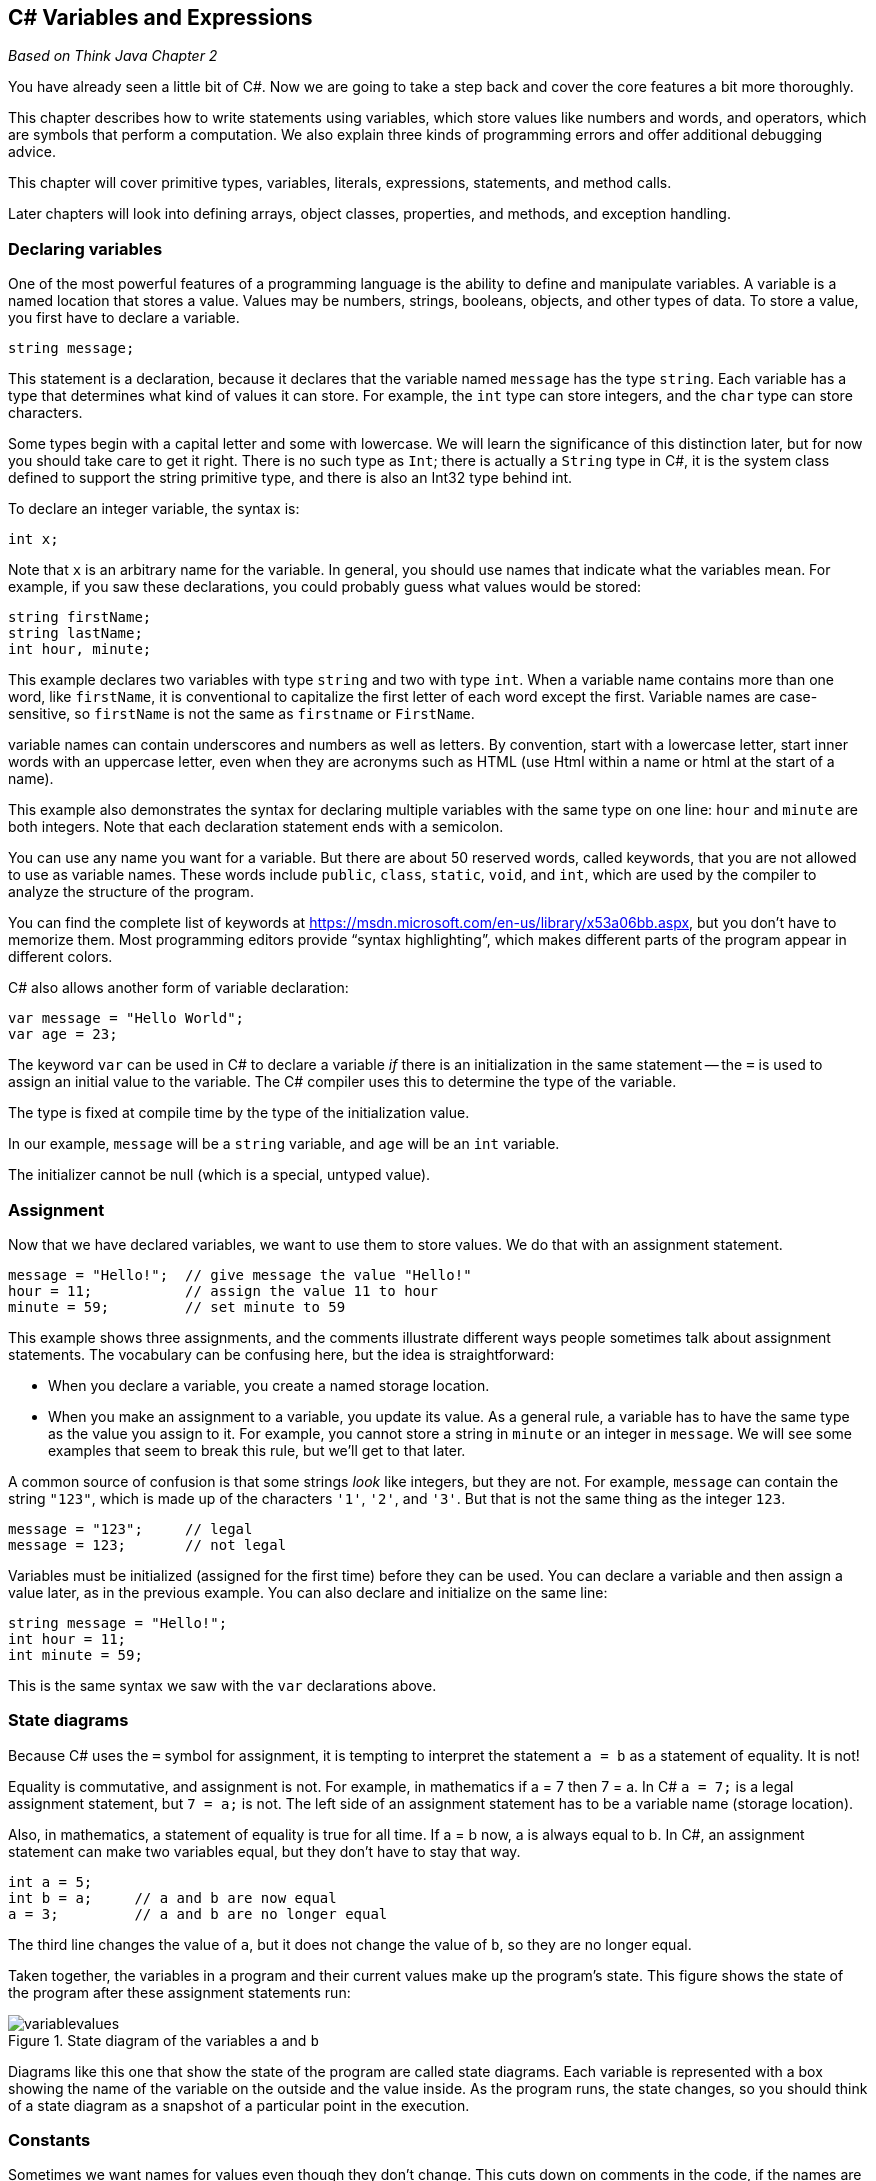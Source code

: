 == C# Variables and Expressions

_Based on Think Java Chapter 2_

You have already seen a little bit of C#. Now we are going to take a step back and cover the core features a bit more thoroughly.

This chapter describes how to write statements using variables, which 
store values like numbers and words, and operators, which are symbols 
that perform a computation.
We also explain three kinds of programming errors and offer additional 
debugging advice.

This chapter will cover primitive types, variables, literals, expressions, statements, and method calls.

Later chapters will look into defining arrays, object classes, properties, and methods, and exception handling.

=== Declaring variables

One of the most powerful features of a programming language is the ability to define and manipulate variables.
A variable is a named location that stores a value.
Values may be numbers, strings, booleans, objects, and other types of data.
To store a value, you first have to declare a variable.

[source,java]
----
string message;
----

This statement is a declaration, because it declares that the variable named ``message`` has the type ``string``.
Each variable has a type that determines what kind of values it can store.
For example, the ``int`` type can store integers, and the ``char`` type can store characters.

Some types begin with a capital letter and some with lowercase.
We will learn the significance of this distinction later, but for now you should take care to get it right.
There is no such type as ``Int``; there is actually a ``String`` type in C#, it is the system class defined to support the string primitive type, and there is also an Int32 type behind int.

To declare an integer variable, the syntax is:

[source,java]
----
int x;
----

Note that ``x`` is an arbitrary name for the variable.
In general, you should use names that indicate what the variables mean.
For example, if you saw these declarations, you could probably guess what values would be stored:

[source,java]
----
string firstName;
string lastName;
int hour, minute;
----

This example declares two variables with type ``string`` and two with type ``int``.
When a variable name contains more than one word, like ``firstName``, it is conventional to capitalize the first letter of each word except the first.
Variable names are case-sensitive, so ``firstName`` is not the same as ``firstname`` or ``FirstName``.

variable names can contain underscores and numbers as well as letters. By convention, start with a lowercase letter, start inner words with an uppercase letter, even when they are acronyms such as HTML (use Html within a name or html at the start of a name).

This example also demonstrates the syntax for declaring multiple variables with the same type on one line: ``hour`` and ``minute`` are both integers.
Note that each declaration statement ends with a semicolon.

You can use any name you want for a variable.
But there are about 50 reserved words, called keywords, that you are not allowed to use as variable names.
These words include ``public``, ``class``, ``static``, ``void``, and ``int``, which are used by the compiler to analyze the structure of the program.

You can find the complete list of keywords at https://msdn.microsoft.com/en-us/library/x53a06bb.aspx[https://msdn.microsoft.com/en-us/library/x53a06bb.aspx], but you don’t have to memorize them.
Most programming editors provide “syntax highlighting”, which makes different parts of the program appear in different colors.

C# also allows another form of variable declaration:

[source, java]
----
var message = "Hello World";
var age = 23;
----

The keyword ``var`` can be used in C# to declare a variable _if_ there is an initialization in the same statement -- the ``=`` is used to assign an initial value to the variable. The C# compiler uses this to determine the type of the variable. 

The type is fixed at compile time by the type of the initialization value.

In our example, ``message`` will be a ``string`` variable, and ``age`` will be an ``int`` variable.

The initializer cannot be null (which is a special, untyped value).

===  Assignment

Now that we have declared variables, we want to use them to store values.
We do that with an assignment statement.

[source, java]
----
message = "Hello!";  // give message the value "Hello!"
hour = 11;           // assign the value 11 to hour
minute = 59;         // set minute to 59
----

This example shows three assignments, and the 
comments illustrate different ways people sometimes talk about 
assignment statements.
The vocabulary can be confusing here, but the idea is straightforward:

*   When you declare a variable, you create a named storage location.

*   When you make an assignment to a variable, you update its value.
As a general rule, a variable has to have the same type as the value you assign to it.
For example, you cannot store a string in ``minute`` or an integer in ``message``.
We will see some examples that seem to break this rule, but we’ll get to that later.

A common source of confusion is that some strings __look__ like integers, but they are not.
For example, ``message`` can contain the string ``"123"``, which is made up of the characters ``'1'``, ``'2'``, and ``'3'``.
But that is not the same thing as the integer ``123``.

[source, java]
----
message = "123";     // legal
message = 123;       // not legal
----

Variables must be initialized (assigned for the first time) before they can be used.
You can declare a variable and then assign a value later, as in the previous example.
You can also declare and initialize on the same line:

[source, java]
----
string message = "Hello!";
int hour = 11;
int minute = 59;
----

This is the same syntax we saw with the ``var`` declarations above.

=== State diagrams

Because C# uses the ``=`` symbol for assignment, it is tempting to interpret the statement ``a = b`` as a statement of equality.
It is not!

Equality is commutative, and assignment is not.
For example, in mathematics if a = 7 then 7 = a.
In C# ``a = 7;`` is a legal assignment statement, but ``7 = a;`` is not.
The left side of an assignment statement has to be a variable name (storage location).

Also, in mathematics, a statement of equality is true for all time.
If a = b now, a is always equal to b.
In C#, an assignment statement can make two variables equal, but they don’t have to stay that way.

[source, java]
----
int a = 5;
int b = a;     // a and b are now equal
a = 3;         // a and b are no longer equal
----

The third line changes the value of ``a``, but it does not change the value of ``b``, so they are no longer equal.

Taken together, the variables in a program and their current values make up the program’s state.
This figure shows the state of the program after these assignment statements run:

.State diagram of the variables ``a`` and ``b``
image::images/variablevalues.png[]

Diagrams like this one that show the state of the program are called state diagrams.
Each variable is represented with a box showing the name of the variable
 on the outside and the value inside.
As the program runs, the state changes, so you should think of a state 
diagram as a snapshot of a particular point in the execution.

=== Constants

Sometimes we want names for values even though they don't change. This cuts down on comments in the code, if the names are well-chosen. However, variable contents can be changed with a simple assignment statement. C# comes to the rescue with constants: add the keyword ``const`` before the variable declaration like so:

[source,java]
----
const int meaning = 42;
----

The constant must be initialized when it is declared, and its value cannot be changed once it is declared.

C# conventions say that local constants should be named just like local variables, with camel case (not all upper case as we see in other languages).

=== Displaying values

You can put the value of the variable on your web page with an inline expression.

The following statements declare a variable named ``firstLine``, assign it the value ``"Hello, again!"``, and display that value.

[source,java]
----
@{ string firstLine = "Hello, again!"; }
<p>@firstLine</p>
----

When we talk about displaying a variable, we generally mean the __value__ of the variable.
To display the __name__ of a variable, you have to put it in the HTML directly.

[source,java]
----
<p> The value of firstLine is @firstLine</p>
----

For this example, the resulting HTML is:

[source,java]
----
<p>The value of firstLine is Hello, again!</p>
----

Conveniently, the syntax for displaying a variable is the same regardless of its type.
For example:

[source,java]
----
@{
int hour = 11;
int minute = 59;
}

<p>The current time is @hour:@minute.</p>
----

For this example, the resulting HTML is:

[source,java]
----
<p>The current time is 11:59.</p>
----

Note that the HTML formatting is required. Without the <p> tags, the text will run together even if you put whitespace between your un-tagged 'paragraphs'.

=== Data types in C#

Variables, constants, and literals all have a data type -- the type of the data. So far, you've seen int and char. C# has a rich set of built-in primitive types, as shown in the table below.

|====================================
|*type* | *description* | *range of values* | *literal*
|byte | 8-bit unsigned integer | 0 - 255 | whole number in range
|sbyte | 8-bit signed integer | -128 - 127 | whole number in range
|short | 16-bit signed integer | -32,768 - 32,767 | whole number in range
|ushort | 16-bit unsigned integer | 0 - 65,535 | whole number in range
|int | 32-bit signed integer | - 2,147,483,648 - 2,147,483,647 | whole number i.e. 452
| uint | 32-bit unsigned integer |  0 - 4,294,967,295 | whole number in range
| long | 64-bit signed integer | -9,223,372,036,854,775,808 .. 9,223,372,036,854,775,807 | whole number with l sufficx, i.e. 452l
| ulong | 64-bit unsigned integer | 0 .. 18,446,744,073,709,551,615 | ul suffix
| float | 32-bit floating point (7 digits) | ±1.5e−45 to ±3.4e38 | decimal number with f suffix
| double | 64-bit floating point (15 digits) |  ±5.0e−324 to ±1.7e308 | decimal number with optional d suffix 
| decimal | 128-bit, 28 digits of precision | -79228162514264337593543950335 .. 79228162514264337593543950335 | decimal number with m suffix
| char | 16-bit Unicode character | U+0000 - U+FFFF | single quotes around one character
| string | sequence of Unicode characters | | double quotes around 0 or more characters or null (a special value meaning there is no value)
| bool | Boolean value | true or false | true or false
| object | An object |  | new creates one; null (more on this later)
|====================================

As you will see later, C# also allows you to define classes, which are object-oriented types you can then use in your programs. ASP.NET actually defines its own classes, which C# maps to these primitive types. So, `int` maps to ASP.NET's `Int32` and `string` maps to `String`. It is C#'s convention to capitalize class names, property names, and method names while the primitive types and local variables and local constants are initial lower case. Both use camel case.

==== String.Format

ASP.NET provides a helper method for formatting values. This is useful to truncate double values and also to display date time values.  This helper is ``String.Format``: the Format method on the system object String.

Here is a first example of how String.Format works. Its first parameter is a format string, and the remaining parameters are expressions that are plugged into the format string.

[source,java]
----
@String.Format("Hello, {0}.",name)
----

If the value in the variable name is "Dave", then the String.Format result is the string "Hello, Dave.".  name is the first expression in the list after the format string, and so it is put in place of the {0}, which is a specification for the first expression (Format uses 0-based counting).

Here are some additional examples showing formatting and what it produces. Notice that the arguments do not need to be variables -- they can be any expression, a literal, a method call, or operations on them:

|====
| String.Format("{0:C}",23.456) | "$23.45" // C is for currency
| String.Format("{0:0.00}", Math.PI) | "3.14" // the result is always a string
| String.Format("{0:#,##0.00}", 123456789) | "123,456,789.00" // notice the .00
| String.Format("{0,-6}{1,10},"Name","Phone") | "Name       Phone" // field widths: -6 left aligns; 10 right aligns
| String.Format("It is now {0:d} at {0:t}", DateTime.Now) | 
    "It is now 4/10/2015 at 10:04 AM" +
    //notice the value is used in two places
|====

For more information on String.Format formats, see https://msdn.microsoft.com/en-us/library/system.string.format(v=vs.110).aspx and the links at the end of that page to numeric, date/time, and additional formatting options.


=== Arithmetic operators

Operators are symbols that represent simple computations.
In C#, the arithmetic operators include the addition operator is ``+``, subtraction is ``-``, multiplication is ``*``,  division is ``/``, and remainder of division (modulus) is ``%``.

The following code converts a time of day to minutes:

[source,java]
----
@{
  int hour = 11;
  int minute = 59;
 }

<p>Number of minutes since midnight:
   @(hour * 60 + minute)</p>
----

In this program, ``hour * 60 + minute`` is an expression, which represents a single value to be computed.
When the program runs, each variable is replaced by its current value, and then the operators are applied.
The values operators work with are called operands.

The result of the previous example is:

[source,java]
----
<p>Number of minutes since midnight: 719</p>
----

Expressions are generally a combination of numbers, variables, and operators.
When complied and executed, they become a single value.

For example, the expression ``1 + 1`` has the value ``2``.
In the expression ``hour - 1``, C# replaces the variable with its value, yielding ``11 - 1``, which has the value ``10``.
In the expression ``hour * 60 + minute``, both variables get replaced, yielding ``11 * 60 + 59``.
The multiplication happens first, yielding ``660 + 59``.
Then the addition yields ``719``.

Addition, subtraction, and multiplication all do what you expect, but you might be surprised by division.
For example, the following fragment tries to compute the fraction of an hour that has elapsed:

[source,java]
----
<p>Fraction of the hour that has passed:
@(minute / 60)</p>
----

The output is:

[source,java]
----
<p>Fraction of the hour that has passed: 0</p>
----

This result often confuses people.
The value of ``minute`` is 59, and 59 divided by 60 should be 0.98333, not 0.
The problem is that C# performs “integer division” when the operands are integers.
By design, integer division always rounds toward zero, even in cases like this one where the next integer is close.

As an alternative, we can calculate a percentage rather than a fraction:

[source,java]
----
<p>Percent of the hour that has passed:
@(minute * 100 / 60)</p>
----

The new output is:

[source,java]
----
<p>Percent of the hour that has passed: 98</p>
----

Again the result is rounded down, but at least now it’s approximately correct.

==== Assignment and arithmetic

C# defines several short-hand operators that combine arithmetic and assignment: +=, -=, *=, /=, and %=.

These work like so:

[source,java]
----
x += 2;
----

means
[source,java]
----
x = x + 2;
----

The other operators work in the same manner.

There is an even shorter form for +1 and -1, the post-fix (after) ++ and-- and pre-fix (before) ++ and -- operators.

These have subtle impacts when embedded within other expressions.

``x++`` and `++x`` both add one to x, changing the value in the variable x. However, the _value_ of ``x++` is x _before_ it is updated, while the value of `++x`` is the value of x _after_ it is updated.

[source,java]
----
int x = 3;
int y, z;

y = x++; // y is now 3 and x is now 4
z = ++x; // z is now 5 and x is now 5
----


=== Floating-point numbers

A more general solution is to use floating-point numbers, which can represent fractions as well as integers.
In C#, the default floating-point type is called ``double``, which is short for double-precision.
You can create ``double`` variables and assign values to them using the same syntax we used for the other types:

[source,java]
----
double pi;
pi = 3.14159;
----

C# performs “floating-point division” when one or more operands are ``double`` values.
So we can solve the problem we saw in the previous section:

[source,java]
----
double minute = 59.0;
<p>Fraction of the hour that has passed:
@(minute / 60.0)</p>
----

The output is:

[source,java]
----
<p>Fraction of the hour that has passed: 0.9833333333333333</p>
----

Although floating-point numbers are useful, they can be a source of confusion.
For example, C# distinguishes the integer value ``1`` from the floating-point value ``1.0``, even though they seem to be the same number.
They belong to different data types, and strictly speaking, you are not allowed to make assignments between types.

The following is illegal because the variable on the left is an ``int`` and the value on the right is a ``double``:

[source,java]
----
int x = 1.1;  // compiler error
----

It is easy to forget this rule because in many cases C# __automatically__ converts from one type to another:

[source,java]
----
double y = 1;  // legal, but bad style
----

The preceding example should be illegal, but C# allows it by converting the ``int`` value ``1`` to the ``double`` value ``1.0`` automatically.
This leniency is convenient, but it often causes problems for beginners.
For example:

[source,java]
----
double y = 1 / 3;  // common mistake
----

You might expect the variable ``y`` to get the value ``0.333333``, which is a legal floating-point value.
But instead it gets the value ``0.0``.
The expression on the right divides two integers, so C# does integer division, which yields the ``int`` value ``0``.
Converted to ``double``, the value assigned to ``y`` is ``0.0``.

One way to solve this problem (once you figure out the bug) is to make the right-hand side a floating-point expression.
The following sets ``y`` to ``0.333333``, as expected:

[source,java]
----
double y = 1.0 / 3.0;  // correct
----

As a matter of style, you should always assign floating-point values to floating-point variables.
The compiler won’t make you do it, but you never know when a simple mistake will come back and haunt you.

==== Rounding errors

Most floating-point numbers are only __approximately__ correct.
Some numbers, like reasonably-sized integers, can be represented exactly.
But repeating fractions, like 1/3, and irrational numbers, like π, cannot.
To represent these numbers, computers have to round off to the nearest floating-point number.

The difference between the number we want and the floating-point number we get is called rounding error.
For example, the following two statements should be equivalent:

[source,java]
----
<p>@(0.1 * 10)</p>
<p>@(0.1 + 0.1 + 0.1 + 0.1 + 0.1
     + 0.1 + 0.1 + 0.1 + 0.1 + 0.1)</p>
----

But on many machines, the output is:

[source,java]
----
<p>1.0</p>
<p>0.9999999999999999</p>
----

The problem is that ``0.1``, which is a terminating fraction in base 10, is a repeating fraction in base 2.
[NOTE]
====
In base 2, 0.1 is 0.000110011... The ... means that it keeps repepating 0011 over and over again; the computer has to cut it off, so cannot represent this value precisely. That is why they are called "floating point" or approximate numeric values.
====

So its floating-point representation is only approximate.
When we add up the approximations, the rounding errors accumulate.

For
 many applications, like computer graphics, encryption, statistical 
analysis, and multimedia rendering, floating-point arithmetic has 
benefits that outweigh the costs.
But if you need __absolute__ precision, use integers instead.
For example, consider a bank account with a balance of $123.45:

[source,java]
----
double balance = 123.45;  // potential rounding error
----

In this example, balances will become inaccurate over
 time as the variable is used in arithmetic operations like deposits and
 withdrawals.
The result would be angry customers and potential lawsuits.
You can avoid the problem by representing the balance as a decimal:

[source,java]
----
decimal balance = 123.45m;      // decimal literal, 28 digits of precision
----

This solution works as long as the value does not exceed 28 digits.

Note that there is an ``m`` after the value -- this tells the compiler the literal is a decimal literal, not a double literal.

=== String operators

In general, you cannot perform mathematical operations on strings, even if the strings look like numbers.
The following expressions are illegal:

[source,java]
----
"Hello" - 1     "World" / 123     "Hello" * "World"
----

The ``+`` operator works with strings, but it might not do what you expect.
For strings, the ``+`` operator performs concatenation, which means joining end-to-end.
So ``"Hello, " + "World!"`` yields the string ``"Hello, World!"``.

Or if you have a variable called ``name`` that has type ``string``, the expression ``"Hello, " + name`` appends the value of ``name`` to the hello string, which creates a personalized greeting.

Since addition is defined for both numbers and strings, C# performs automatic conversions you may not expect:

[source,java]
----
@(1 + 2 + "Hello") @* the value is 3Hello *@

@("Hello" + 1 + 2) @* the value is Hello12 *@
----

C# executes these operations from left to right.
In the first line, ``1 + 2`` is ``3``, and ``3 + "Hello"`` is ``"3Hello"``.
But in the second line, ``"Hello" + 1`` is ``"Hello1"``, and ``"Hello1" + 2`` is ``"Hello12"``.

==== string methods

In C#, even the primitive types are seen as objects. So, you can dot off of a string variable to invoke any of the methods defined on the string type. Many useful methods are defined, including:

|====
| CompareTo | compares the string to another string
|Contains | determines if the string contains another string or character
| EndsWith | determines if the string ends with another string
| Equals | determines if the string is equal to another string
| IndexOf | returns the first index of the provided char or string within the string
| IsNullOrEmpty | returns true if the string is null or has no characters
| IsNullOrWhitespace | returns true if the string is null or is a valid whitespace character (such as a space, tab, or other non-printing character)
| LastIndexOf | returns the last index of the provided char or string within the string
| PadLeft | pads the string on the left with the provided string or char
| PadRight | pads the string on the right with the provided string or char
| Remove | removes the provided char or string from the string
| Replace | replaces a given char or string within the string with a new one 
| Split | splits the string on the given char (returns an array of strings)
| StartsWith | returns true if the string starts with the specified char or string
| ToLower | converts the string to lower case
| ToUpper | converts the string to upper case
|====

For the full list of string operators and their behavior, see https://msdn.microsoft.com/en-us/library/system.string(v=vs.110).aspx

These methods do not actually change the current string -- those that return strings create a new string that holds the value described above. So to affect a variable, you would need to say, for example:

[source,java]
----
string message = "Welcome to my Page";
string thanks = "Thanks for Shopping";
message = message.ToLower(); // message holds "welcome to my page"
thanks.ToLower(); // thanks holds "Thanks for Shopping"
----

The second call to ToLower returns the new string, but since it isn't stored with an assignment statement, it isn't captured anywhere.


==== string extensions in Razor

In the Razor environment, string extensions provide a collection of conversion and test methods as well:

|====
| AsBool, AsDateTime, AsDecimal, AsFloat, AsInt | converts the string value to the specified type, returns a 0/false if it was not the type
| IsBool, IsDateTime, IsDecimal, IsFloat, IsInt | returns true if the string value can be converted to a value of the specified type
|====

Any operators that would alter the string contents return a new string value, they do not modify the underlying string value.

==== string properties
In addition there are two properties available on string variables:


|====
| *Name* | *Description*
| [x] | Gets the char at position ``x`` in the string (there is no dot operator before this)
| Length | Gets the number of characters in the string
|====


==== ToString()

All types in C# define a method `ToString()` that converts the value of the type to a string value. This is useful when you want to get a printable version of a value, or compare the value to that stored in a string.


=== Precedence of operators

When more than one operator appears in an expression, they are evaluated according to order of operations.
Generally speaking, C# evaluates operators from left to right (as we saw in the previous section).
But for numeric operators, C# follows mathematical conventions:

*   Multiplication and division take “precedence” over addition and subtraction, which means they happen first.
So ``1 + 2 * 3`` yields 7, not 9, and ``2 + 4 / 2`` yields 4, not 3.
*   If the operators have the same precedence, they are evaluated from left to right.
So in the expression ``minute * 100 / 60``, the multiplication happens first; if the value of ``minute`` is 59, we get ``5900 / 60``, which yields ``98``.
If these same operations had gone from right to left, the result would have been ``59 * 1``, which is incorrect.
*   Any time you want to override the order of operations (or you are not sure what it is) you can use parentheses.
Expressions in parentheses are evaluated first, so ``(1 + 2) * 3`` is 9.
You can also use parentheses to make an expression easier to read, as in ``(minute * 100) / 60``, even though it doesn’t change the result.
Don’t work too hard to remember the order of operations, especially for other operators.
If it’s not obvious by looking at the expression, use parentheses to make it clear.

There are many operators defined in C#, similar to those found in Java, C, and other languages. This table provides the order of precedence of the operators from highest (first to evaluate) to lowest (last to evaluate). When the order of precedence is the same, expressions are evaluated from left to right.

.Precedence and Associativity of C# Operators
|====
| **Symbol** | *Type of Operation* | *Associativity*
| **()** | parentheses | left to right
| **. ?. f(x) a[x] a?[x] x++ x-- new typeof sizeof** | Primary: member access, null conditional member access, function invocation, aggregate object indexing, null conditional indexing, postfix increment, postfix decrement, type instantiation, type object, size | left to right
| **+x -x !x ~x (T)x**  | Unary positive, negative, negation, bitwise negation, type cast | Right to left
| *** / %** | Multiplicative | Left to right
| **+ –** | Additive | Left to right
| **<< >>** | Bitwise shift | Left to right
| **< > +<=+ >= Is As** | Relational and conversion | Left to right
| **== !=** | Equality | Left to right
| **&** | Bitwise-AND | Left to right
| **^** | Bitwise-exclusive-OR | Left to right
| **\|** | Bitwise-inclusive-OR | Left to right
| **&&** | Logical-AND | Left to right
| **\|\|** | Logical-OR | Left to right
| **??** | Null coalesce | Left to right
| **? :** | Conditional-expression | Right to left
| **= *= /= %=** +
**+++=++ –= +<<=+ >>= ** +
** &= ^= \|=** +
** +=>+ **| assignments and lambda | Right to left
|====

There are additional operators not included here, see https://msdn.microsoft.com/en-us/library/6a71f45d.aspx[MSDN C# Operators].

===  Composition

So far we have looked at the 
elements of a programming language – variables, expressions, and 
statements – in isolation, without talking about how to put them 
together.

One of the most useful features of programming languages is their ability to take small building blocks and compose them.
For example, we know how to multiply numbers and we know how to display values.
We can combine these operations into a single statement:

[source,java]
----
@(17 * 3)
----

Any arithmetic expression can be used inside an inline expression.
We’ve already seen one example:

[source,java]
----
@(hour * 60 + minute)
----

You can also put arbitrary expressions on the right side of an assignment:

[source,java]
----
@{
  int percentage;
  percentage = (minute * 100) / 60;
 }
----

The left side of an assignment must be a variable name, not an expression.
That’s because the left side indicates where the result will be stored, and expressions do not represent storage locations.

[source,java]
----
hour = minute + 1;  // correct
minute + 1 = hour;  // compiler error
----

The ability to 
compose operations may not seem impressive now, but we will see examples
 later on that allow us to write complex computations neatly and 
concisely.
But don’t get too carried away.
Large, complex expressions can be hard to read and debug.

=== Boolean operators

C# has a primitive boolean type. These are very handy for storing simple states, testing conditions, and other operations. We will see they are heavily used in the C# flow-of-control statements.  They take on only two values: true or false.

The operators on booleans include

|====
| && | logical and | both sides must be true for true result
| ^^ | logical exclusive or | only one side can be true for true result
| ! | logical not (unary operator) | reverses the value
|====

Also, comparison operators are supplied on all of the primitive types that result in boolean values: <, >, +<=+, >=, ==, !=, is.  Note that == tests equality, not =, which is for assignment statements. ``Is`` tests the type of a value and is true if the value has the type specified.

Composition is used extensively with boolean expressions. For example, we might say

[source,java]
----
// can I sell a movie ticket?
bool okToSell = ((movie < 17) || (age >= 17)) && (cash > total);
----

In this code we are testing to see if we can sell a movie ticket: if the movie requires the person be over 17, then we check their age; and they have to have the money to buy the ticket. Notice the use of parentheses; the expression would not evaluate correctly without the outer pair on the left, since && is evaluated before || (but luckily () is evaluated before &&).

=== General operators

These operators work on a variety of types and return either the same type or another one

|====
| ?? | null coalescing | x??y is y if x is null, otherwise it is x
| ?: | conditional operator | x?y:z is y if x is true, otherwise it is z
| x++ | postfix addition | result is x before changing, but x is incremented after that
| ++x | prefix addition | x is incremented and that new value is the result
| sizeof(x) | size of | gives the size in bytes of the storage location or type
| type(x) | type of | returns the object representing the type of the storage location
|====

=== Method calls

We have already shown you method calls, as we are making use of ASP.NET throughout our code. When a method is called, it is called on an object (there is an implicit object for RenderBody, the current page). We call this "dotting off" of the object. The function name is given, and then values are specified to be passed to the method for it to use.  These are called the method's argument values. Argument values can be literals, variables, expressions, and even other function calls. They are evaluated and their value is copied and passed to the method. Any connection to a variable is broken at that point, as in C# "pass by copy" is used, with a copy of the value going into the method's parameters for use in the method.

Methods can change the object they are invoked on, and can invoke methods on objects they are passed to change their state as well. It is important ot understand that it is not the original variable that changes, but only object state.

=== Classes and Objects

While we will not study objects in detail until
a later chapter, it will be useful for you to know a
little about them and about a closely related topic: classes. 
ASP.NET's functionality is provided as a library of classes with properties and methods, 
and to understand what they are doing we need to explain just a bit about objects and
classes up front.

==== Built-in methods and properties

A method is a set of program instructions that have been
chunked together and given a name.  A method is designed to perform some
task.  To get that task performed in a program, you can "call" the method by dotting off of the object that it acts on.
Later on you will learn how to write your own classes and methods, but you can get a lot done in a
program just by calling methods that have already been written for you. In
C#, every method is contained either in a class or in an object. Some classes
that are standard parts of the C# language contain predefined methods
that you can use. Even the primitive types are viewed as objects, and have methods that can be used to manipulate them.  These methods are
"built into" the C# language, as part of ASP.NET.  You can call all these
methods without understanding how they were written or how they work.
Indeed, that's the whole point of methods: A method is a "black box"
which can be used without knowing what goes on inside.

Let's first consider methods that are part of a class.  One of the 
purposes of a class is to group together some properties and methods,
which are contained in that class.
These properties and methods are called static members 
of the class. You've seen one example: Math is actually a class, and has a static member called Pi, a static property on the class. The parts
of a class definition that define static members are marked with the reserved
word "static", as you will see when we cover class definition.

When a class contains a static property or method, the name of the class is part
of the full name of the property or method.  For example,
the standard class named Math contains a method named
Abs.  To use that method in your program, you must refer to it as
Math.Abs.  This full name consists of the name of the class that contains
the method, followed by a period, followed by the name of the method.
This method requires a number as parameter, and returns a new number that is the absolute value, so you would actually use it with
a method call expression such as

----
absVal = Math.Abs(val);
----

Calling Math.Abs will invoke a system utility provided in ASP.NET. That utility is provided in compiled form, and in fact may not even have been written in C# -- it doesn't matter.

The Math class gives us an example of a class that contains
static properties: Math.Pi and Math.E
whose values are the mathematical constants π and e.
Math also contains a large number of mathematical "functions."
Every method performs some specific task. For some methods, that
task is to compute or retrieve some data value. Methods of this type are
called functions. We say that a function
returns a value. Generally, the returned value is meant to be
used somehow in the program that calls the function.

You are familiar with the mathematical function that computes the square
root of a number. The corresponding function in C# is called Math.Sqrt.
This function is a static method in the class named Math.
If x is any numerical value, then Math.Sqrt(x) computes and
returns the square root of that value. Since Math.Sqrt(x) represents a
value, it doesn't make sense to put it on a line by itself in a call
statement such as

[source,java]
----
Math.Sqrt(x);   // This doesn't make sense!
----

What, after all, would the computer do with the value computed by the
function in this case? You have to tell the computer to do something with the
value. You might tell the computer to display it:

[source,java]
----
<p>@Math.Sqrt(x)</p>
----

or you might use an assignment statement to tell the computer to store that
value in a variable:

[source,java]
----
lengthOfSide = Math.Sqrt(x);
----

The function call Math.Sqrt(x) represents a value of type
double, and it can be used anyplace where a numeric literal of type
double could be used.

The Math class contains many static member functions. Here is a
list of some of the more important of them:

*   Math.Abs(x), which computes the absolute value of x.
*   The usual trigonometric functions, Math.Sin(x),
Math.Cos(x), and Math.Tan(x). (For all the trigonometric
functions, angles are measured in radians, not degrees.)
*   The inverse trigonometric functions arcsin, arccos, and arctan, which are
written as: Math.Asin(x), Math.Acos(x), and
Math.Atan(x).  The return value is expressed in radians, not degrees.
*   The exponential function Math.Exp(x) for computing the number e
raised to the power x, and the natural logarithm function
Math.Log(x) for computing the logarithm of x in the base
e.
*   Math.Pow(x,y) for computing x raised to the power
y.
*   Math.Floor(x), which rounds x down to the nearest integer
value that is less than or equal to x.   Even though the return value is
mathematically an integer, it is returned as a value of type double, rather than
of type int as you might expect.   For example,
Math.Floor(3.76) is 3.0.  The function Math.Round(x) returns
the integer that is closest to x, and Math.Ceil(x) rounds x
up to an integer.  ("Ceil" is short for "ceiling", the opposite of "floor.")

For these functions, the type of the parameter -- the x or y inside
the parentheses -- can be any value of any numeric type. For most of the functions, the value
returned by the function is of type double no matter what the type of
the parameter. However, for Math.Abs(x), the value returned will be
the same type as x; if x is of type int, then so is
Math.Abs(x). So, for example, while Math.Sqrt(9) is the
double value 3.0, Math.Abs(9) is the int value
9.

You also saw the useful class DateTime, which has the very useful static property Now. Now is itself an object of type DateTime, representing the current system time. Because it is an object, not a class, you can call the instance methods and access the instance properties defined on the DateTime class. ("Instance" is the opposite of "static".) Instance properties and methods are defined for objects, not classes; you have to have an object instance to access them.

It is useful to look at how long processing takes; to do that, you will need to access the `Ticks` instance property on Now; this is the number of 100-nanosecond intervals since 12:00:00 midnight, January 1, 0001. This is a long value. Recording this value at the start and after completion of
a section of code, lets you measure the time that it takes the computer to perform a task.
Remember that C# is executed on the web server, so the performance you are measuring is the web server's performance, not the client machine's.

Here is a sample program that performs a few mathematical tasks and reports
the time that it takes for the program to run. On some computers, the time
reported might be zero, because it is too small to measure in ticks.
Even if it's not zero, you can be sure that most of the time reported by the
computer was spent doing output or working on tasks other than the program,
since the calculations performed in this program occupy only a tiny fraction of
a 100-nanosecond interval of a computer's time.

.TimedComputation.cshtml
[source,java]
----
/**
 * This program performs some mathematical computations and displays the
 * results.  It also displays the value of the constant Math.PI.  It then 
 * reports the number of seconds that the computer spent on this task.
 */

public class TimedComputation {

   public static void main(String[] args) {

      long startTime; // Starting time of program, in milliseconds.
      long endTime;   // Time when computations are done, in milliseconds.
      double time;    // Time difference, in seconds.

      startTime = System.currentTimeMillis();

      double width, height, hypotenuse;  // sides of a triangle
      width = 42.0;
      height = 17.0;
      hypotenuse = Math.sqrt( width*width + height*height );
      System.out.print("A triangle with sides 42 and 17 has hypotenuse ");
      System.out.println(hypotenuse);

      System.out.println("\nMathematically, sin(x)*sin(x) + "
                                       + "cos(x)*cos(x) - 1 should be 0.");
      System.out.println("Let's check this for x = 1:");
      System.out.print("      sin(1)*sin(1) + cos(1)*cos(1) - 1 is ");
      System.out.println( Math.sin(1)*Math.sin(1) 
                                        + Math.cos(1)*Math.cos(1) - 1 );
      System.out.println("(There can be round-off errors when" 
                                      + " computing with real numbers!)");

      System.out.print("\nHere is a random number:  ");
      System.out.println( Math.random() );

      System.out.print("The value of Math.PI is ");
      System.out.println( Math.PI );

      endTime = System.currentTimeMillis();
      time = (endTime - startTime) / 1000.0;

      System.out.print("\nRun time in seconds was:  ");
      System.out.println(time);

   } // end main()

} // end class TimedComputation
----

'''

==== Classes and Objects

Classes can be containers for static properties and methods.  However classes also have
another purpose.  They are used to describe objects.  In
this role, the class is a **type**, in the same way that int
and double are types.  That is, the class name can be used to declare
variables. Such variables can only hold one type of value. The values in this case are
objects.  An object is a collection of properties and methods.
Every object has an associated class that tells what "type" of object it is.
The class of an object specifies what properties and methods that object contains.
All objects defined by the same class are similar in that they contain similar collections
of properties and methods.  For example, an object might represent a point in the plane,
and it might contain properties named x and y to represent the
coordinates of that point.  Every point object would have an x and a y,
but different points would have different values for these properties.  A class, named
Point, for example, could exist to define the common structure of
all point objects, and all such objects would then be values of type Point.

As another example, let's look at DateTime.Now.Time.  DateTime
is a class, and Now is a static property within that class.  However, the value of 
Date.Now is an **object**, and DateTime.Now.Time is actually
the full name of a property that is contained in the object DateTime.Now.  You don't need to
understand it at this point, but  the object referred to by DateTime.Now
is an object of the class DateTime. **Any** object of type
DateTime  has a Time
property that can be used to get the time value from the object. The object in
DateTime.Now is just one possible object, and
DateTime.Now.Time is a property of that value. Other objects of type DateTime will
have a Time property that holds their time value.
This is object-oriented programming: Many different things which have something
in common -- they can all be used to hold specific datetime values -- can all be
used in the same way -- through accessing a Time property. The
DateTime class expresses the commonalities among all these
objects.

The dual role of classes can be confusing, and in practice most classes are designed to
perform primarily or exclusively in only one of the two possible roles.  Fortunately,
you will not need to worry too much about it until we start working with objects in a
more serious way, in a later chapter.

By the way, since class names and variable names are used in similar ways, it might be
hard to tell which is which. Remember that all the built-in, predefined names in C# follow
the rule that class names begin with an upper case letter while variable names
begin with a lower case letter. While this is not a formal syntax rule, I strongly
recommend that you follow it in your own programming. Method and Property names should
also begin with upper case letters. This way there is no possibility of confusing a
variable with a property, since a variables start with lower case and properties with uppercase. 

In other languages, you may run across the terms function and procedure -- in non-OO languages, there
are no methods, but stand-alone named routines that are called directly, not dotted off of classes
or objects. A function returns a value, and a procedure does not. In C#, we call them both methods, and put those that do not return values in statements and those that do return values in expressions. If you put a function or method returning a value alone in a statement, then the value that is returned is lost, not captured anywhere.

Java refers to properties as variables; however as we will see when we define classes, C# diverges quite a bit from Java in how it defines properties, making them unique and more powerful than the static and instance variables defined in Java classes.


==== The Random class

Some classes are very useful, but do not provide static properties. These require that you generate instances usually for security or multi-processing thread safety. Random gives you the ability to generate random numbers, very useful to simulate behavior in programs, as we will see throughout this text.

However, when you generate a random number, you change the state of the Random object; if you have methods that may run at the same time, you have to be careful that those methods do not attempt to update the same object at the same time. This is referred to as thread safety. C# contains syntax and operations to provide the ability to control object updates, however that is advanced C# programming. We will rely on the fact that our code runs in a single thread, so we can safely create a Random object instance and request numbers from it without being concerned about thread safety.

How do you create an instance of a class? You use the special new expression and invoke a special method on a class called a constructor.  You will store this new object in a variable, like so:

[source,java]
----
Random rand = new Random();
----

Once you have a Random object instance, you have a variety of methods available to you:

|===
|Method | Description
| Next()] | Returns a non-negative random integer.
| Next(i)] | Returns a non-negative random integer that is less than the specified maximum integer i.
| Next(low, high)] | Returns a random integer that is within a specified range of low..high.
| NextBytes(Byte[])] | Fills the elements of a specified array of bytes with random numbers.
| NextDouble()] | Returns a random floating-point number that is greater than or equal to 0.0, and less than 1.0.
| Sample()] | Returns a random floating-point number between 0.0 and 1.0.
|===

You would not create a new Random object for each random number you need -- rather, you should create a Random object and reuse it as much as possible within your code.

How random is Random? According to Microsoft, "The chosen numbers are not completely random because a 
mathematical algorithm is used to select them, but they are sufficiently
random for practical purposes." Microsoft supplies cryptography classes that are more random, but have
slower performance. Read more about them here https://msdn.microsoft.com/en-us/library/system.random(v=vs.110).aspx

==== Enums

C# has a very rich type system; it contains not only a significant set of primitive types and object-oriented classes but also the ability to define structs -- simple types that contain only fields; and enums -- simple types that have a limited number of values. As they cannot be directly defined in Web Pages, we will save discussing them until we cover defining classes in C#.

////
C# comes with many built-in primitive types and a large set of types that
are defined by classes, such as DateTime.  But even
this large collection of types is not sufficient to cover all the possible situations
that a programmer might have to deal with.  So, an essential part of C#, just like
almost any other programming language, is the ability to create **new** types.  For the
most part, this is done by defining new classes; you will learn how to do that
in a later chapter.  But you can define a much simpler type in C#, an enum (short for
enumerated types).

Technically, an enum is considered to be a special kind of class, but that 
is not important for now.  In this section, we will look at enums in a simplified
form.  In practice, most uses of enums will only need the simplified form
that is presented here.

An enum is a type that has a fixed list of possible values, which is specified
when the enum is created.  In some ways, an enum is similar to the bool
data type, which has true and false as its only possible
values.  However, bool is a primitive type, while an enum is not.

The definition of an enum type has the (simplified) form:

----
enum enum-type-name { list-of-enum-values };
----

This definition cannot be inside a method.  The enum-type-name can be any simple identifier.
This identifier becomes the name of the enum type, in the same way that "bool" is the name of
the boolean type and "DateTime" is the name of the DateTime type.
Each value in the list-of-enum-values must be a simple identifier,
and the identifiers in the list are separated by commas.  For example, here is the definition
of an enum type named Season whose values are the names of the four seasons of the year:

----
enum Season { Spring, Summer, Fall, Winter };
----

By convention, enum values are given names that start with upper case, but that is
a style guideline and not a syntax rule.  An enum value is a constant; that is,
it represents a fixed value that cannot be changed.  The possible values of an enum type are usually referred
to as enum constants.

Note that the enum constants of type Season are considered to be "contained in"
Season, which means -- following the convention that compound identifiers
are used for things that are contained in other things -- the names that you actually
use in your program to refer to them are Season.Spring, Season.Summer, 
Season.Fall, and Season.Winter.

Once an enum type has been created, it can be used to declare variables in exactly
the same ways that other types are used.  For example, you can declare a variable
named vacation of type Season with the statement:

----
Season vacation;
----

After declaring the variable, you can assign a value to it using an assignment statement.
The value on the right-hand side of the assignment can be one of the enum constants of
type Season.  Remember to use the full name of the constant, including
"Season"!  For example:

----
vacation = Season.Summer;
----

You can print out an enum value stored in a variable. The output value will be the name of the enum value, not qualified by the enum name. If you want its ordinal position, you would typecase it to an int. The ordinal position of the enum value in the enum definition starts at 0. In this case,
the ordinal value of Summer is 1.

For more about enums see https://msdn.microsoft.com/en-us/library/sbbt4032.aspx and https://msdn.microsoft.com/en-us/library/cc138362.aspx.

Using enums can make a program more readable, since you can use meaningful names for the values.
And it can prevent certain types of errors, since a compiler can check that the values assigned
to an enum variable are in fact legal values for that variable. In particular, enums can be used in switch statements.

However, we will in fact use enums only occasionally in this book.  For now, you should just appreciate
them as the first example of an important concept: creating new types.
Here is a little example that shows enums being used in a complete program:

.EnumDemo.cshtml
[source,java]
----
<!DOCTYPE html>
<html lang="en">
<head>
    <meta charset="utf-8" />
    <title>Enum Demo</title>
    <meta name="viewport" content="width=device-width" />
</head>
<body>
@{
//not working because these can't be here. must be in separate .cs files with classes....
    enum Day { Sunday, Monday, Tuesday, Wednesday, Thursday, Friday, Saturday }

    enum Month { Jan, Feb, Mar, Apr, May, Jun, Jul, Aug, Sep, Oct, Nov, Dec }

    Day tgif = Day.Friday;     // Declare a variable of type Day.
    Month libra = Month.Oct;  // Declare a variable of type Month.

//    tgif = Day.Friday;    // Assign a value of type Day to tgif.
 //   libra = Month.Oct;    // Assign a value of type Month to libra.

    <p>
        My sign is libra, since I was born in @libra
        That's the @((int)libra)-th month of the year.
        (Counting from 0, of course!)
    </p>
    <p>
        Isn't it nice to get to @tgif.
        @tgif is the @((int)tgif)-th day of the week.
    </p>
}
</body>
</html>
----
////

=== Types of errors

Three kinds of errors can occur in a program: compile-time errors, run-time errors, and logic errors.
It is useful to distinguish among them in order to track them down more quickly.

Compile-time errors occur when you violate the syntax rules of the C# language.
For example, parentheses and braces have to come in matching pairs.
So ``(1 + 2)`` is legal, but ``8)`` is not.
In the latter case, the program cannot be compiled, and the compiler displays an error.

Error
 messages from the compiler usually indicate where in the program the 
error occurred, and sometimes they can tell you exactly what the error 
is.
As an example, let’s take a simple web page body named Hello.cshtml:

.Hello.cshtml
[source,java]
----
@{
   var message = "Hello, World";
  }
  
<p>@message</p>
----

If you forget the semicolon at the end of the variable declaration, you might get an error message like this:

[source,java]
----
Hello.cshtml(7,33): error CS1002: ; expected
----

That’s pretty good: the location of the error is correct, and the error message tells you what’s wrong.

But error messages are not always easy to understand.
Sometimes the compiler reports the place in the program where the error was detected, not where it actually occurred.
And sometimes the description of the problem is more confusing than helpful.

For example, if you leave out the closing brace at the end of the Razor block, you may get an error like this:

[source,java]
----
Hello.cshtml(6): Build (web): The code block is missing a closing "}" character.  Make sure you have a matching "}" character for all the "{" characters within this block, and that none of the "}" characters are being interpreted as markup.  
----

There are two problems here.
First, the error message is written from the compiler’s point of view, not yours.
Parsing is the process of reading a
 program before translating; if the compiler gets to the end of the file
 while still parsing, that means something was omitted.
But the compiler doesn’t know what.
It also doesn’t know where.
The compiler discovers the error at the end of the program (line 6), but
 the missing brace should be 2 lines above that.

Error messages contain useful information, so you should make an effort to read and understand them.
But don’t take them too literally.

During the first few weeks of your programming career, you will probably spend a lot of time tracking down compile-time errors.
But as you gain experience, you will make fewer mistakes and find them more quickly.

The second type of error is a run-time error, so-called because it does not appear until after the program has started running.
In C#, these errors occur while the interpreter is executing byte code and something goes wrong.
These errors are also called “exceptions” because they usually indicate that something exceptional (and bad) has happened.

Run-time
 errors are rare in the simple programs you will see in the first few 
chapters, so it might be a while before you encounter one.
When a run-time error occurs, the interpreter displays an error message 
that explains what happened and where.

For example, if you accidentally divide by zero you will get a message like this in Visual Studio:

[source,java]
----
An exception of type 'System.DivideByZeroException' occurred in App_Web_zst0xju3.dll but was not handled in user code

Additional information: Attempted to divide by zero.
----

Some parts of this output are useful for debugging.
The first line includes the name of the exception, ``System.DivideByZeroException'``, and a message that indicates more specifically what happened, ``Attempted to divide by zero``.
If you look into the detail of the error (click View Detail...), and then open the exception up, you will see the file where the error occurred in the Stack Trace:

[source,java]
----
   at ASP._Page_Hello_cshtml.Execute() in Hello.cshtml:line 13
   at System.Web.WebPages.WebPageBase.ExecutePageHierarchy()
   at System.Web.WebPages.WebPage.ExecutePageHierarchy(IEnumerable`1 executors)
   at System.Web.WebPages.WebPage.ExecutePageHierarchy()
   at System.Web.WebPages.WebPageBase.ExecutePageHierarchy(WebPageContext pageContext, TextWriter writer, WebPageRenderingBase startPage)
   at System.Web.WebPages.WebPageHttpHandler.ProcessRequestInternal(HttpContextBase httpContext)
----

It also reports the line number where the error occurred, ``13``. The other  items listed in the stack trace show the internal handling of your web page by the web server, and are unlikely to have caused the issue.

Error messages sometimes contain additional information that won’t make sense yet.
So one of the challenges is to figure out where to find the useful parts without being overwhelmed by extraneous information.
Also, keep in mind that the line where the page crashed may not be the line that needs to be corrected.

The third type of error is the logic error.
If your program has a logic error, it will compile and run without 
generating error messages, but it will not do the right thing.
Instead, it will do exactly what you told it to do.
For example, here is a version of the hello world program with a logic 
error:

[source,java]
----
@{ hours = 11;
   minutes = 30;
 }
 
<p>The portion of the hour taken up is @(minutes/60)</p>
----

This program compiles and runs just fine, but the output is:

[source,java]
----
<p>The portion of the hour taken up is 0</p>
----

Assuming that we wanted the value 0.5, this is not correct.
The problem is that the math is integer division, when double precision was desired.

Identifying
 logic errors can be hard because you have to work backwards, looking at
 the output of the program, trying to figure out why it is doing the 
wrong thing, and how to make it do the right thing.
Usually the compiler and the interpreter can’t help you, since they 
don’t know what the right thing is.

Remember to re-read Chapter 1, to review some of our favorite debugging advice.
It refers to language features we haven’t talked about yet, so you might want to re-read it from time to time.

=== Data types in C#

|====================================
|*type* | *description* | *range of values* | *literal*
|byte | 8-bit unsigned integer | 0 - 255 | whole number in range
|sbyte | 8-bit signed integer | -128 - 127 | whole number in range
|short | 16-bit signed integer | -32,768 - 32,767 | whole number in range
|ushort | 16-bit unsigned integer | 0 - 65,535 | whole number in range
|int | 32-bit signed integer | - 2,147,483,648 - 2,147,483,647 | whole number i.e. 452
| uint | 32-bit unsigned integer |  0 - 4,294,967,295 | whole number in range
| long | 64-bit signed integer | -9,223,372,036,854,775,808 .. 9,223,372,036,854,775,807 | whole number with l sufficx, i.e. 452l
| ulong | 64-bit unsigned integer | 0 .. 18,446,744,073,709,551,615 | ul suffix
| float | 32-bit floating point (7 digits) | ±1.5e−45 to ±3.4e38 | decimal number with f suffix
| double | 64-bit floating point (15 digits) |  ±5.0e−324 to ±1.7e308 | decimal number with optional d suffix 
| decimal | 128-bit, 28 digits of precision | -79228162514264337593543950335 .. 79228162514264337593543950335 | decimal number with m suffix
| char | 16-bit Unicode character | U+0000 - U+FFFF | single quotes around one character
| string | sequence of Unicode characters | | double quotes around 0 or more characters
| bool | Boolean value | true or false | true or false
| object | An object |  | new creates one; null (more on this later)
|====================================

Implicit type conversion will occur when a loss of significant digits will not occur. For example, a byte will be implicitly converted to an int (exactly) and even to a double (though the exact value may be lost on the conversion) since the range of the double will fit the range of the byte.

|====
| *From* | *To*
| sbyte | **short**, **int**, **long**, **float**, **double**, or **decimal**
| byte | **short**, **ushort**, **int**, **uint**, **long**, **ulong**, **float**, **double**, or **decimal**
| short | **int**, **long**, **float**, **double**, or **decimal**
| ushort | **int**, **uint**, **long**, **ulong**, **float**, **double**, or **decimal**
| int | **long**, **float**, **double**, or **decimal**
| uint | **long**, **ulong**, **float**, **double**, or **decimal**
| long | **float**, **double**, or **decimal**
| char | **ushort**, **int**,** uint**,** long**, **ulong**,** float**,** double**, or **decimal**
| float | **double**
| ulong | **float**,** double**, or **decimal**
|====


*   Precision but not magnitude might be lost in the conversions from **int**, **uint**,  **long**, or **ulong** to **float** and from **long** or **ulong** to **double**.

*   There are no implicit conversions to the **char** type. But note that char is treated as a numeric that can convert to many other types.

*   There are no implicit conversions between floating-point types and the **decimal** type. This is because decimal is an exact numeric but the floating-point types are approximate numeric types.

*   A constant expression of type **int** can be converted to **sbyte**, **byte**, **short**, **ushort**, **uint**, or **ulong**, provided the value of the constant expression is within the range of the destination type.

* There are no implicit conversions with boolean.

Explicit converstion can be done with the cast operator, like so:

[source,java]
----
double val = (double)42;
----

The type of the cast is put in parentheses in front of the expression being converted.

Notes on explicit conversions from https://msdn.microsoft.com/en-us/library/yht2cx7b.aspx[Microsoft]:

*   The explicit numeric conversion may cause loss of precision or result in throwing exceptions.
*   When you convert a **decimal**
 value to an integral type, this value is rounded towards zero to the
nearest integral value. If the resulting integral value is outside therange of the destination type, an *OverflowException* is thrown.
*   When you convert from a **double** or **float**
 value to an integral type, the value is truncated. If the resulting
integral value is outside the range of the destination value, the result
 depends on the overflow checking context. In a checked context, an **OverflowException** is thrown, while in an unchecked context, the result is an unspecified value of the destination type.

*   When you convert **double** to **float**, the **double** value is rounded to the nearest **float** value. If the **double** value is too small or too large to fit into the destination type, the result will be zero or infinity.

*   When you convert **float** or **double** to **decimal**, the source value is converted to **decimal**
 representation and rounded to the nearest number after the 28th decimal
 place if required. Depending on the value of the source value, one of
the following results may occur:

    **  If the source value is too small to be represented as a **decimal**, the result becomes zero.

    **   If the source value is NaN (not a number), infinity, or too large to be represented
    as a **decimal**, an **OverflowException** is thrown.
    
*   When you convert **decimal** to **float** or **double**, the **decimal** value is rounded to the nearest **double** or **float** value.

There is another type of conversion, a user-defined conversion. An example of this are the .AsInt(), AsBoolean(), and other methods supplied on the string type which are used to convert the string to a value of the other type. The rules are defined in the method as to how the conversion is done.


=== Namespaces

Every class in C# is contained in something called a namespace.
Classes that are not explicitly  put into a  namespace are in the "default" namespace.
Almost all the examples in this textbook are in the default namespace, and I will not
even discuss namespaces in any depth until we look at classes and objects in detail in a later chapter.  However,
the classes we use from ASP.NET will come from a variety of namespaces, so we will take a look at them now.

Namespaces are a way of grouping classes, identifying them as filling a common purpose and keeping them separate from classes with a different purpose. They use the dot notation we are already familiar with from accessing properties and methods. You can define a namespace as a top-level namespace or within another namespace.  ASP.NET defines a top-level System namespace; the classes that we use from ASP.NET are actually in the System namespace, which is "always available" no matter what your current namespace is.

To use classes from other namespaces, you have to make them visible to your web page with a @using statement:

[source,java]
----
@using System.Collections
----

This makes the classes in the namespace System.Collection visible. We will be using collections quite a bit when we look at databases in a later chapter.

Our Web Pages (.cshtml files) reside in the default namespace. We can do the same with our C# classes, or place them into namespaces to keep them apart and organize them in groups based on their use. C# classes will also include using statements to make classes in other namespaces visible to them.


=== Further Reading

* C# Succinctly Chapter 2 https://www.syncfusion.com/resources/techportal/ebooks/csharp (requires account)
* https://msdn.microsoft.com/en-us/library/cs7y5x0x(v=vs.90).aspx Data types
* https://msdn.microsoft.com/en-us/library/wew5ytx4(v=vs.90).aspx Variables
* https://msdn.microsoft.com/en-us/library/x53a06bb.aspx Keyword List
* https://msdn.microsoft.com/en-us/library/bb384061.aspx var declarations
* https://msdn.microsoft.com/en-us/library/y5b434w4.aspx implicit conversion
* https://msdn.microsoft.com/en-us/library/yht2cx7b.aspx explicit conversion
* https://msdn.microsoft.com/en-us/library/ms173105.aspx casting and conversions
* https://msdn.microsoft.com/en-us/library/ff926074.aspx coding conventions
* https://msdn.microsoft.com/en-us/library/system.string_methods(v=vs.110).aspx string methods
* https://msdn.microsoft.com/en-us/library/system.web.webpages.stringextensions(v=vs.111).aspx string extensions
* https://msdn.microsoft.com/en-us/library/sbbt4032.aspx enum reference
https://msdn.microsoft.com/en-us/library/cc138362.aspx enum programming guide



===  Exercises


1. Find a partner and play “Stump the Newbie”:
+
Start with a 
web page that compiles and displays correctly.
One player looks away while the other player adds an error to the 
program.
Then the first player tries to find and fix the error.
You get two points if you find the error without compiling the program, 
one point if you find it using the compiler, and your opponent gets a 
point if you don’t find it.


2. The point of this exercise is (1) to use string concatenation to display values with different types (``int`` and ``string``), and (2) to practice developing applications gradually by adding a few statements at a time.
+
..  Create a new page named Date.cshtml.
Copy or type in something like the hello world program and make sure you can compile and run it.

..  Following the example in the text, write a program that creates variables named ``day``, ``date``, ``month``, and ``year``.
The variable ``day`` will contain the day of the week (like Friday), and ``date`` will contain the day of the month (like the 13th).
What type is each variable?
Assign values to those variables that represent today’s date.

..  Display the value of each variable on a line by itself.
This is an intermediate step that is useful for checking that everything is working so far.
Compile and run your page before moving on.

.. Modify the program so that it displays the date in standard American format, for example: Thursday, July 16, 2015.

.. Modify the program so it also displays the date in European format.
The final output should be:
+
[source,java]
----
American format: Thursday, July 16, 2015

European format: Thursday 16 July 2015
----

[start=3]
. The
 point of this exercise is to (1) use some of the arithmetic operators, 
and (2) start thinking about compound entities (like time of day) that 
are represented with multiple values.
..  Create a new page called Time.cshtml.
From now on, we won’t remind you to start with a small, working program, but you should.
..  Following the example program in this chapter, create variables named ``hour``, ``minute``, and ``second``.
Assign values that are roughly the current time.
Use a 24-hour clock so that at 2pm the value of ``hour`` is 14.
..  Make the program calculate and display the number of seconds since midnight.
..  Calculate and display the number of seconds remaining in the day.
..  Calculate and display the percentage of the day that has passed.
You might run into problems when computing percentages with integers, so consider using floating-point.
..  Change the values of ``hour``, ``minute``, and ``second`` to reflect the current time using DateTime.Now.Hour, DateTime.Now.Minute, and DateTime.Now.Second.
Then write code to compute the elapsed time since you started working on this exercise.
Hint: You might want to use additional variables to hold values during the computation.
Variables that are used in a computation but never displayed are sometimes called “intermediate” or “temporary” variables.

.  Write a Web Page that
simulates rolling a pair of dice. You can simulate rolling one die by choosing
one of the integers 1, 2, 3, 4, 5, or 6 at random. The number you pick
represents the number on the die after it is rolled. As pointed out in this chapter, the expression
`rand.NextInt(6) + 1` does the computation to select a random integer between 1 and 6 if rand holds an instance of the class Random.
You can assign this value to a variable to represent one of the dice that are
being rolled. Do this twice and add the results together to get the total roll.
The content of the <body> should all be generated in a Razor code block.
Your Web Page should report the number showing on each die as well as the total
roll. For example:
+
[source,java]
----
The first die comes up 3
The second die comes up 5
Your total roll is 8
----

. Write a Web Page that asks
the user's name, and then takes them to a new page that greets the user by name. Before outputting the user's
name, convert it to upper case letters. For example, if the user's name is
Fred, then the program should respond "Hello, FRED, nice to meet you!". This should be two pages, with the form on the first page and the output on a separate page.

. Write a Web Page that helps
the user count his change. The program should ask how many quarters, dimes, nickels, and pennies
the user has. Then
the program should tell the user how much money he has, expressed in
dollars. Do this as a single page application, and show the values in the fields when you display the result. This will require putting a Razor code block before the form, and using an inline expression
to output the answer after the form. HTML forms will display values using the `value` attribute on the form field elements.

. If you have N
eggs, then you have N/12 dozen eggs, with N%12 eggs left
over. (This is essentially the definition of the / and %
operators for integers.) Write a Web Page that asks the user how many eggs she
has and then tells the user how many dozen eggs she has and how many extra eggs
are left over.
+
A gross of eggs is equal to 144 eggs. Extend your Web Page so that it will
tell the user how many gross, how many dozen, and how many left over eggs she
has. For example, if the user says that she has 1342 eggs, then your program
would respond with
+
[source,java]
----
Your number of eggs is 9 gross, 3 dozen, and 10
----
+
since 1342 is equal to 9*144 + 3*12 + 10.
+
Implement this as a single page web application, and provide the user with an appropriate message
if the input value is not an integer.

. This exercise asks you to write a Web Page that tests
some of the built-in subroutines for working with strings.
The program should ask the user to enter their first name and their last name, separated
by a space, in one form field.
Break the input string up into two strings, one containing the first name
and one containing the last name.  You can do that by using the IndexOf()
subroutine to find the position of the space, and then using Substring()
to extract each of the two names.  Also output the number of characters in each 
name, and output the user's initials.  (The initials are the first letter of
the first name together with the first letter of the last name.)
 A sample output with the input "Mary Smith" should look something like this:
+
[source,java]
----
Your first name is Mary, which has 4 characters
Your last name is Smith, which has 5 characters
Your initials are MS
----


=== Lab

One feature you may be using in your project is Geolocation, which is available in browsers as shown here http://www.w3schools.com/html/html5_geolocation.asp.

http://apress.jensimmons.com/v5/pro-html5-programming/ch5.html a very thorough overview of HTML5 geolocation with the distance formula shown below (which was found on stack overflow).

It's pretty easy to find distance-between calculations in JavaScript, however you will need to do the computation on the server side as you work through a large (potentially) database of locations relative to the user's current location. You don't want to copy all the data to the client, so you will need to do it on the server.

Write a web page that takes the user's current location in a form, and then computes (on the same page, like we did in the simple calculator in Chapter 3) the distance between the user's location and a fixed location of your choosing. Put that fixed location into constant(s) in your code, do not hard code them.

http://stackoverflow.com/questions/365826/calculate-distance-between-2-gps-coordinates proposes this code, among others:

----
Number.prototype.toRad = function() { return this * (Math.PI / 180); }

var R = 6371.0; // Earth's radius in kilometers
var Rm = 6378137.0; // meters
var Rft = Rm * 100.0/2.54/12.0; // feet
var Rmi = Rft/5280.0; // miles

var dLat = (lat2-lat1).toRad();
var dLon = (lon2-lon1).toRad();
var lat1 = lat1.toRad();
var lat2 = lat2.toRad();

var a = Math.sin(dLat/2) * Math.sin(dLat/2) +
        Math.sin(dLon/2) * Math.sin(dLon/2) * Math.cos(lat1) * Math.cos(lat2); 
var c = 2 * Math.atan2(Math.sqrt(a), Math.sqrt(1-a)); 
var d = R * c; // km results, use the other vars for their results
----

(why yes, your C# code will look quite similar...)
          

http://www.movable-type.co.uk/scripts/latlong.html a bit too nerdy but interesting explanation


https://msdn.microsoft.com/en-us/library/system.math_methods(v=vs.110).aspx C#'s Math class contains the PI property and the methods needed. You will have to repeat the code to convert values to radians many times as we have not yet discussion functions, and there is no toRad function in ASP.NET.
